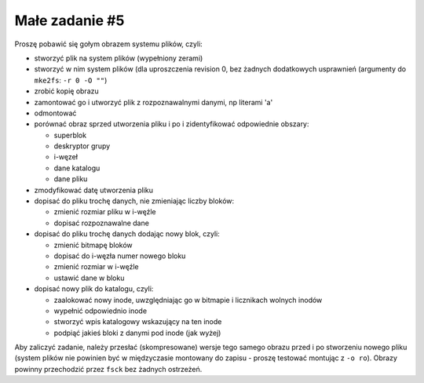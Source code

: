 .. _10-zadanie:

===============
Małe zadanie #5
===============

Proszę pobawić się gołym obrazem systemu plików, czyli:

- stworzyć plik na system plików (wypełniony zerami)
- stworzyć w nim system plików (dla uproszczenia revision 0, bez żadnych
  dodatkowych usprawnień (argumenty do ``mke2fs``:  ``-r 0 -O ""``)
- zrobić kopię obrazu
- zamontować go i utworzyć plik z rozpoznawalnymi danymi, np literami 'a'
- odmontować
- porównać obraz sprzed utworzenia pliku i po i zidentyfikować odpowiednie
  obszary:

  - superblok
  - deskryptor grupy
  - i-węzeł
  - dane katalogu
  - dane pliku

- zmodyfikować datę utworzenia pliku
- dopisać do pliku trochę danych, nie zmieniając liczby bloków:

  - zmienić rozmiar pliku w i-węźle
  - dopisać rozpoznawalne dane

- dopisać do pliku trochę danych dodając nowy blok, czyli:

  - zmienić bitmapę bloków
  - dopisać do i-węzła numer nowego bloku
  - zmienić rozmiar w i-węźle
  - ustawić dane w bloku

- dopisać nowy plik do katalogu, czyli:

  - zaalokować nowy inode, uwzględniając go w bitmapie i licznikach wolnych
    inodów
  - wypełnić odpowiednio inode
  - stworzyć wpis katalogowy wskazujący na ten inode
  - podpiąć jakieś bloki z danymi pod inode (jak wyżej)

Aby zaliczyć zadanie, należy przesłać (skompresowane) wersje tego samego
obrazu przed i po stworzeniu nowego pliku (system plików nie powinien być
w międzyczasie montowany do zapisu - proszę testować montując z ``-o ro``).
Obrazy powinny przechodzić przez ``fsck`` bez żadnych ostrzeżeń.
